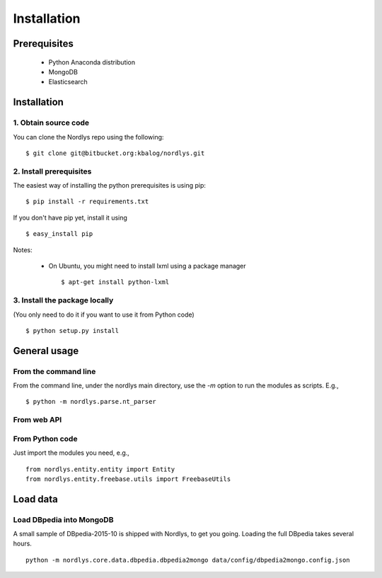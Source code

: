 Installation
============

Prerequisites
-------------

  * Python Anaconda distribution
  * MongoDB
  * Elasticsearch


Installation
------------

1. Obtain source code
~~~~~~~~~~~~~~~~~~~~~

You can clone the Nordlys repo using the following: ::

  $ git clone git@bitbucket.org:kbalog/nordlys.git


2. Install prerequisites
~~~~~~~~~~~~~~~~~~~~~~~~

The easiest way of installing the python prerequisites is using pip: ::

  $ pip install -r requirements.txt

If you don't have pip yet, install it using ::

  $ easy_install pip

Notes:

  - On Ubuntu, you might need to install lxml using a package manager ::

      $ apt-get install python-lxml


3. Install the package locally
~~~~~~~~~~~~~~~~~~~~~~~~~~~~~~

(You only need to do it if you want to use it from Python code) ::

  $ python setup.py install


General usage
-------------

From the command line
~~~~~~~~~~~~~~~~~~~~~

From the command line, under the nordlys main directory, use the `-m` option to run the modules as scripts. E.g., ::

  $ python -m nordlys.parse.nt_parser

.. todo:: add reference to detailed documentation

From web API
~~~~~~~~~~~~

.. todo:: add example plus reference to detailed documentation


From Python code
~~~~~~~~~~~~~~~~

Just import the modules you need, e.g., ::


  from nordlys.entity.entity import Entity
  from nordlys.entity.freebase.utils import FreebaseUtils


Load data
---------

.. todo:: Explain that you can 1) download the original data files (DBpedia, FACC, etc.) and load them or 2) download the complete data dump from XXX.

Load DBpedia into MongoDB
~~~~~~~~~~~~~~~~~~~~~~~~~

A small sample of DBpedia-2015-10 is shipped with Nordlys, to get you going. Loading the full DBpedia takes several hours. ::


  python -m nordlys.core.data.dbpedia.dbpedia2mongo data/config/dbpedia2mongo.config.json


.. todo:: create config file for full DBpedia.
